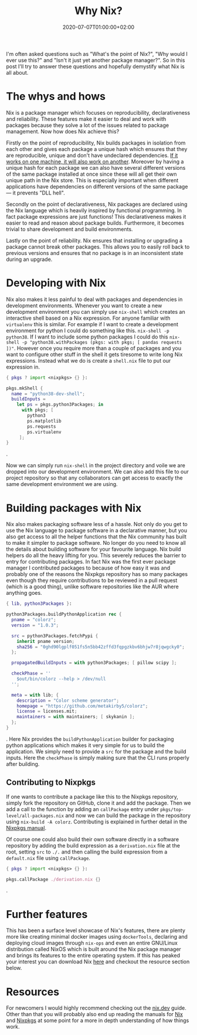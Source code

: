 #+TITLE: Why Nix?
#+DATE: 2020-07-07T01:00:00+02:00
#+DRAFT: false
#+TAGS[]: nix declarative package-managment functional

I'm often asked questions such as "What's the point of Nix?", "Why would I ever use this?"
and "Isn't it just yet another package manager?". So in this post I'll try to answer these questions
and hopefully demystify what Nix is all about.

# more

* The whys and hows
Nix is a package manager which focuses on reproducibility, declarativeness and reliability. These features
make it easier to deal and work with packages because they solve a lot of the issues related to package
management. Now how does Nix achieve this?

Firstly on the point of reproducibility, Nix builds packages in isolation from each other
and gives each package a unique hash which ensures that they are reproducible, unique and don't have
undeclared dependencies. _If it works on one machine, it will also work on another_. Moreover by having
a unique hash for each package we can also have several different versions of the same package installed
at once since these will all get their own unique path in the Nix store. This is especially important when
different applications have dependencies on different versions of the same package — it prevents "DLL hell". 

Secondly on the point of declarativeness, Nix packages are declared using the Nix language which
is heavily inspired by functional programming. In fact package expressions are just functions! This
declarativeness makes it easier to read and reason about package builds. Furthermore, it becomes trivial to
share development and build environments.

Lastly on the point of reliability. Nix ensures that installing or
upgrading a package cannot break other packages. This allows you to easily roll back to previous versions
and ensures that no package is in an inconsistent state during an upgrade.


* Developing with Nix
Nix also makes it less painful to deal with packages and dependencies in development environments. Whenever
you want to create a new development environment you can simply use =nix-shell= which creates an interactive
shell based on a Nix expression. For anyone familiar with =virtualenv= this is similar. For example if I
want to create a development environment for python I could do something like this.
=nix-shell -p python38=. If I want to include some python packages I could do this
=nix-shell -p "python38.withPackages (pkgs: with pkgs; [ pandas requests ])"=. However once you require more
than a couple of packages and you want to configure other stuff in the shell it gets tiresome to write
long Nix expressions. Instead what we do is create a =shell.nix= file to put our expression in. 

#+BEGIN_SRC nix
{ pkgs ? import <nixpkgs> {} }:

pkgs.mkShell {
  name = "python38-dev-shell";
  buildInputs =
    let ps = pkgs.python3Packages; in
      with pkgs; [
        python3
        ps.matplotlib
        ps.requests
        ps.virtualenv
     ];
}
#+END_SRC.

Now we can simply run =nix-shell= in the project directory and voile we are dropped into our development
environment. We can also add this file to our project repository so that any collaborators can get access
to exactly the same development environment we are using.

* Building packages with Nix
Nix also makes packaging software less of a hassle. Not only do you get to use the Nix language to package
software in a declarative manner, but you also get access to all the helper functions that the Nix
community has built to make it simpler to package software. No longer do you need to know all the details
about building software for your favourite language. Nix build helpers do all the heavy lifting for you.
This severely reduces the barrier to entry for contributing packages. In fact Nix was the first ever
package manager I contributed packages to because of how easy it was and probably one of the reasons
the Nixpkgs repository has so many packages even though they require contributions to be reviewed
in a pull request (which is a good thing), unlike software repositories like the AUR where anything goes.

#+CAPTION: Click the image for data source
#+ATTR_HTML: :style padding: 12px 5px 0px 10px;
[[https://repology.org/repositories/graphs?autorefresh=1][https://repology.org/graph/map_repo_size_fresh.svg]]

#+BEGIN_SRC nix
{ lib, python3Packages }:

python3Packages.buildPythonApplication rec {
  pname = "colorz";
  version = "1.0.3";

  src = python3Packages.fetchPypi {
    inherit pname version;
    sha256 = "0ghd90lgplf051fs5n5bb42zffd3fqpgzkbv6bhjw7r8jqwgcky0";
  };

  propagatedBuildInputs = with python3Packages; [ pillow scipy ];

  checkPhase = ''
    $out/bin/colorz --help > /dev/null
  '';

  meta = with lib; {
    description = "Color scheme generator";
    homepage = "https://github.com/metakirby5/colorz";
    license = licenses.mit;
    maintainers = with maintainers; [ skykanin ];
  };
}
#+END_SRC.
Here Nix provides the =buildPythonApplication= builder for packaging python applications which makes it
very simple for us to build the application. We simply need to provide a =src= for the package and the
build inputs. Here the =checkPhase= is simply making sure that the CLI runs properly after building.

** Contributing to Nixpkgs
If one wants to contribute a package like this to the Nixpkgs repository, simply fork the repository on
GitHub, clone it and add the package. Then we add a call to the function by adding an =callPackage=
entry under =pkgs/top-level/all-packages.nix= and now we can build the package in the repository
using =nix-build -A colorz=. Contributing is explained in further detail in the [[https://nixos.org/nixpkgs/manual/#chap-quick-start][Nixpkgs manual]].

Of course one could also build their own software directly in a software repository by adding the build
expression as a =derivation.nix= file at the root, setting =src= to =./.= and then calling the
build expression from a =default.nix= file using =callPackage=.

#+BEGIN_SRC nix
{ pkgs ? import <nixpkgs> {} }:

pkgs.callPackage ./derivation.nix {}
#+END_SRC.

* Further features
This has been a surface level showcase of Nix's features, there are plenty more like creating minimal
docker images using =dockerTools=, declaring and deploying cloud images through =nix-ops= and even an 
entire GNU/Linux distribution called NixOS which is built around the Nix package manager and brings its
features to the entire operating system. If this has peaked your interest you can download Nix [[https://nixos.org/download.html][here]] and
checkout the resource section below.

* Resources
For newcomers I would highly recommend checking out the [[https://nix.dev/][nix.dev]] guide. Other than that you will probably
also end up reading the manuals for [[https://nixos.org/nix/manual/][Nix]] and [[https://nixos.org/nixpkgs/manual/][Nixpkgs]] at some point for a more in depth understanding of how
things work.
